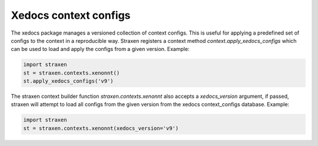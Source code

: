 Xedocs context configs
======================

The xedocs package manages a versioned collection of context configs. 
This is useful for applying a predefined set of configs to the context in a reproducible way.
Straxen registers a context method `context.apply_xedocs_configs` which can be used to load and apply 
the configs from a given version. Example:

.. code-block:: python
    
        import straxen
        st = straxen.contexts.xenonnt()
        st.apply_xedocs_configs('v9')


The straxen context builder function `straxen.contexts.xenonnt` also accepts a `xedocs_version` argument, 
if passed, straxen will attempt to load all configs from the given version from the xedocs context_configs database.
Example:

.. code-block:: python
    
        import straxen
        st = straxen.contexts.xenonnt(xedocs_version='v9')
